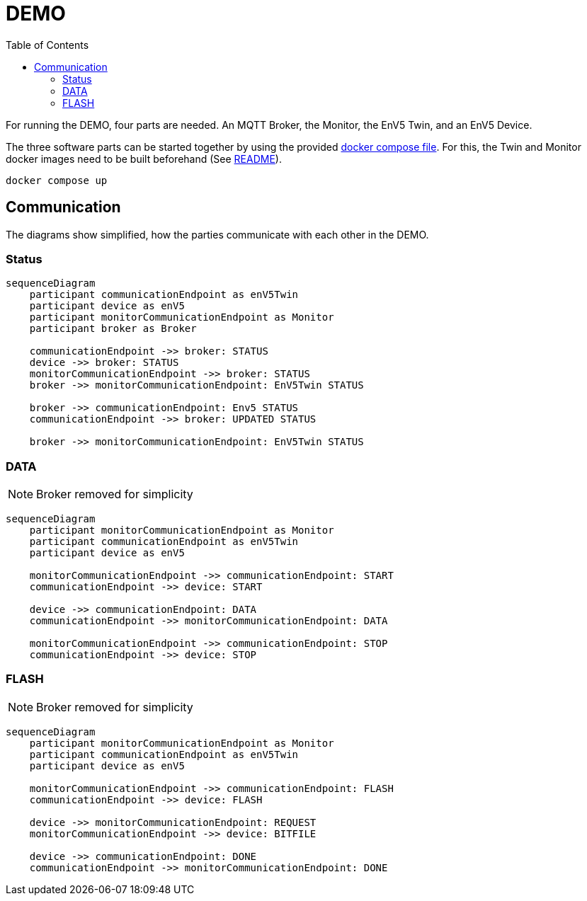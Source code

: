 = DEMO
:toc:
:toclevels: 3
:toc-placement!:
ifdef::env-github[]
:tip-caption: :bulb:
:note-caption: :information_source:
:important-caption: :heavy_exclamation_mark:
:caution-caption: :fire:
:warning-caption: :warning:
endif::[]

toc::[]

For running the DEMO, four parts are needed.
An MQTT Broker, the Monitor, the EnV5 Twin, and an EnV5 Device.

The three software parts can be started together by using the provided link:../compose.yaml[docker compose file].
For this, the Twin and Monitor docker images need to be built beforehand (See link:../README.adoc#_build_docker_container[README]).

[source,bash]
----
docker compose up
----

== Communication

The diagrams show simplified, how the parties communicate with each other in the DEMO.

=== Status

ifdef::env-github[]
[source,mermaid]
endif::[]
ifndef::env-github[]
[mermaid]
endif::[]
....
sequenceDiagram
    participant communicationEndpoint as enV5Twin
    participant device as enV5
    participant monitorCommunicationEndpoint as Monitor
    participant broker as Broker

    communicationEndpoint ->> broker: STATUS
    device ->> broker: STATUS
    monitorCommunicationEndpoint ->> broker: STATUS
    broker ->> monitorCommunicationEndpoint: EnV5Twin STATUS

    broker ->> communicationEndpoint: Env5 STATUS
    communicationEndpoint ->> broker: UPDATED STATUS

    broker ->> monitorCommunicationEndpoint: EnV5Twin STATUS
....

=== DATA

NOTE: Broker removed for simplicity

ifdef::env-github[]
[source,mermaid]
endif::[]
ifndef::env-github[]
[mermaid]
endif::[]
....
sequenceDiagram
    participant monitorCommunicationEndpoint as Monitor
    participant communicationEndpoint as enV5Twin
    participant device as enV5

    monitorCommunicationEndpoint ->> communicationEndpoint: START
    communicationEndpoint ->> device: START

    device ->> communicationEndpoint: DATA
    communicationEndpoint ->> monitorCommunicationEndpoint: DATA

    monitorCommunicationEndpoint ->> communicationEndpoint: STOP
    communicationEndpoint ->> device: STOP
....

=== FLASH

NOTE: Broker removed for simplicity

ifdef::env-github[]
[source,mermaid]
endif::[]
ifndef::env-github[]
[mermaid]
endif::[]
....
sequenceDiagram
    participant monitorCommunicationEndpoint as Monitor
    participant communicationEndpoint as enV5Twin
    participant device as enV5

    monitorCommunicationEndpoint ->> communicationEndpoint: FLASH
    communicationEndpoint ->> device: FLASH

    device ->> monitorCommunicationEndpoint: REQUEST
    monitorCommunicationEndpoint ->> device: BITFILE

    device ->> communicationEndpoint: DONE
    communicationEndpoint ->> monitorCommunicationEndpoint: DONE
....
